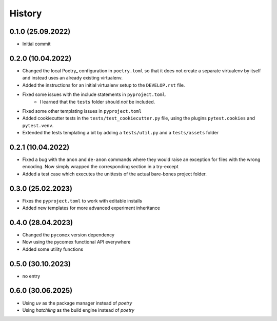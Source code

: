=========
History
=========

0.1.0 (25.09.2022)
------------------

- Initial commit

0.2.0 (10.04.2022)
------------------

- Changed the local Poetry_ configuration in ``poetry.toml`` so that it does not create a separate
  virtualenv by itself and instead uses an already existing virtualenv.
- Added the instructions for an initial virtualenv setup to the ``DEVELOP.rst`` file.
- Fixed some issues with the include statements in ``pyproject.toml``.
    - I learned that the ``tests`` folder should *not* be included.
- Fixed some other templating issues in ``pyproject.toml``
- Added cookiecutter tests in the ``tests/test_cookiecutter.py`` file, using the plugins
  ``pytest.cookies`` and ``pytest.venv``.
- Extended the tests templating a bit by adding a ``tests/util.py`` and a ``tests/assets`` folder

0.2.1 (10.04.2022)
------------------

- Fixed a bug with the ``anon`` and ``de-anon`` commands where they would raise an exception for files with
  the wrong encoding. Now simply wrapped the corresponding section in a try-except
- Added a test case which executes the unittests of the actual bare-bones project folder.

0.3.0 (25.02.2023)
------------------

- Fixes the ``pyproject.toml`` to work with editable installs
- Added new templates for more advanced experiment inheritance

0.4.0 (28.04.2023)
------------------

- Changed the ``pycomex`` version dependency
- Now using the pycomex functional API everywhere
- Added some utility functions

0.5.0 (30.10.2023)
------------------

- no entry

0.6.0 (30.06.2025)
------------------

- Using `uv` as the package manager instead of `poetry`
- Using `hatchling` as the build engine instead of `poetry`